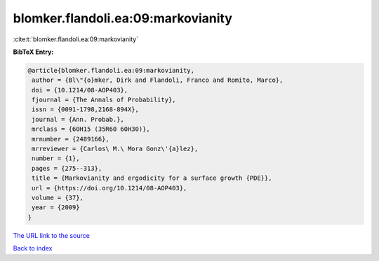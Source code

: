 blomker.flandoli.ea:09:markovianity
===================================

:cite:t:`blomker.flandoli.ea:09:markovianity`

**BibTeX Entry:**

.. code-block:: bibtex

   @article{blomker.flandoli.ea:09:markovianity,
    author = {Bl\"{o}mker, Dirk and Flandoli, Franco and Romito, Marco},
    doi = {10.1214/08-AOP403},
    fjournal = {The Annals of Probability},
    issn = {0091-1798,2168-894X},
    journal = {Ann. Probab.},
    mrclass = {60H15 (35R60 60H30)},
    mrnumber = {2489166},
    mrreviewer = {Carlos\ M.\ Mora Gonz\'{a}lez},
    number = {1},
    pages = {275--313},
    title = {Markovianity and ergodicity for a surface growth {PDE}},
    url = {https://doi.org/10.1214/08-AOP403},
    volume = {37},
    year = {2009}
   }

`The URL link to the source <https://doi.org/10.1214/08-AOP403>`__


`Back to index <../By-Cite-Keys.html>`__
